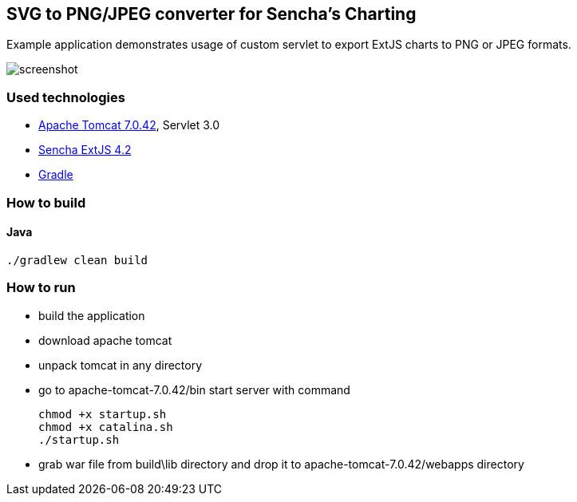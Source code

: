 == SVG to PNG/JPEG converter for Sencha's Charting
:icons: font

Example application demonstrates usage of custom servlet to export ExtJS charts to PNG or JPEG formats.

image::screenshot.png[align="center"]

=== Used technologies ===

- http://tomcat.apache.org/download-70.cgi[Apache Tomcat 7.0.42], Servlet 3.0
- http://www.sencha.com/products/extjs[Sencha ExtJS 4.2]
- http://www.gradle.org/[Gradle]

=== How to build

==== Java

[source, shell]
----------------------------------------------------------------------
./gradlew clean build
----------------------------------------------------------------------

=== How to run

- build the application
- download apache tomcat 
- unpack tomcat in any directory
- go to +apache-tomcat-7.0.42/bin+ start server with command
+

[source, shell]
----------------------------------------------------------------------
chmod +x startup.sh 
chmod +x catalina.sh 
./startup.sh
----------------------------------------------------------------------

- grab war file from +build\lib+ directory and drop it to +apache-tomcat-7.0.42/webapps+ directory



